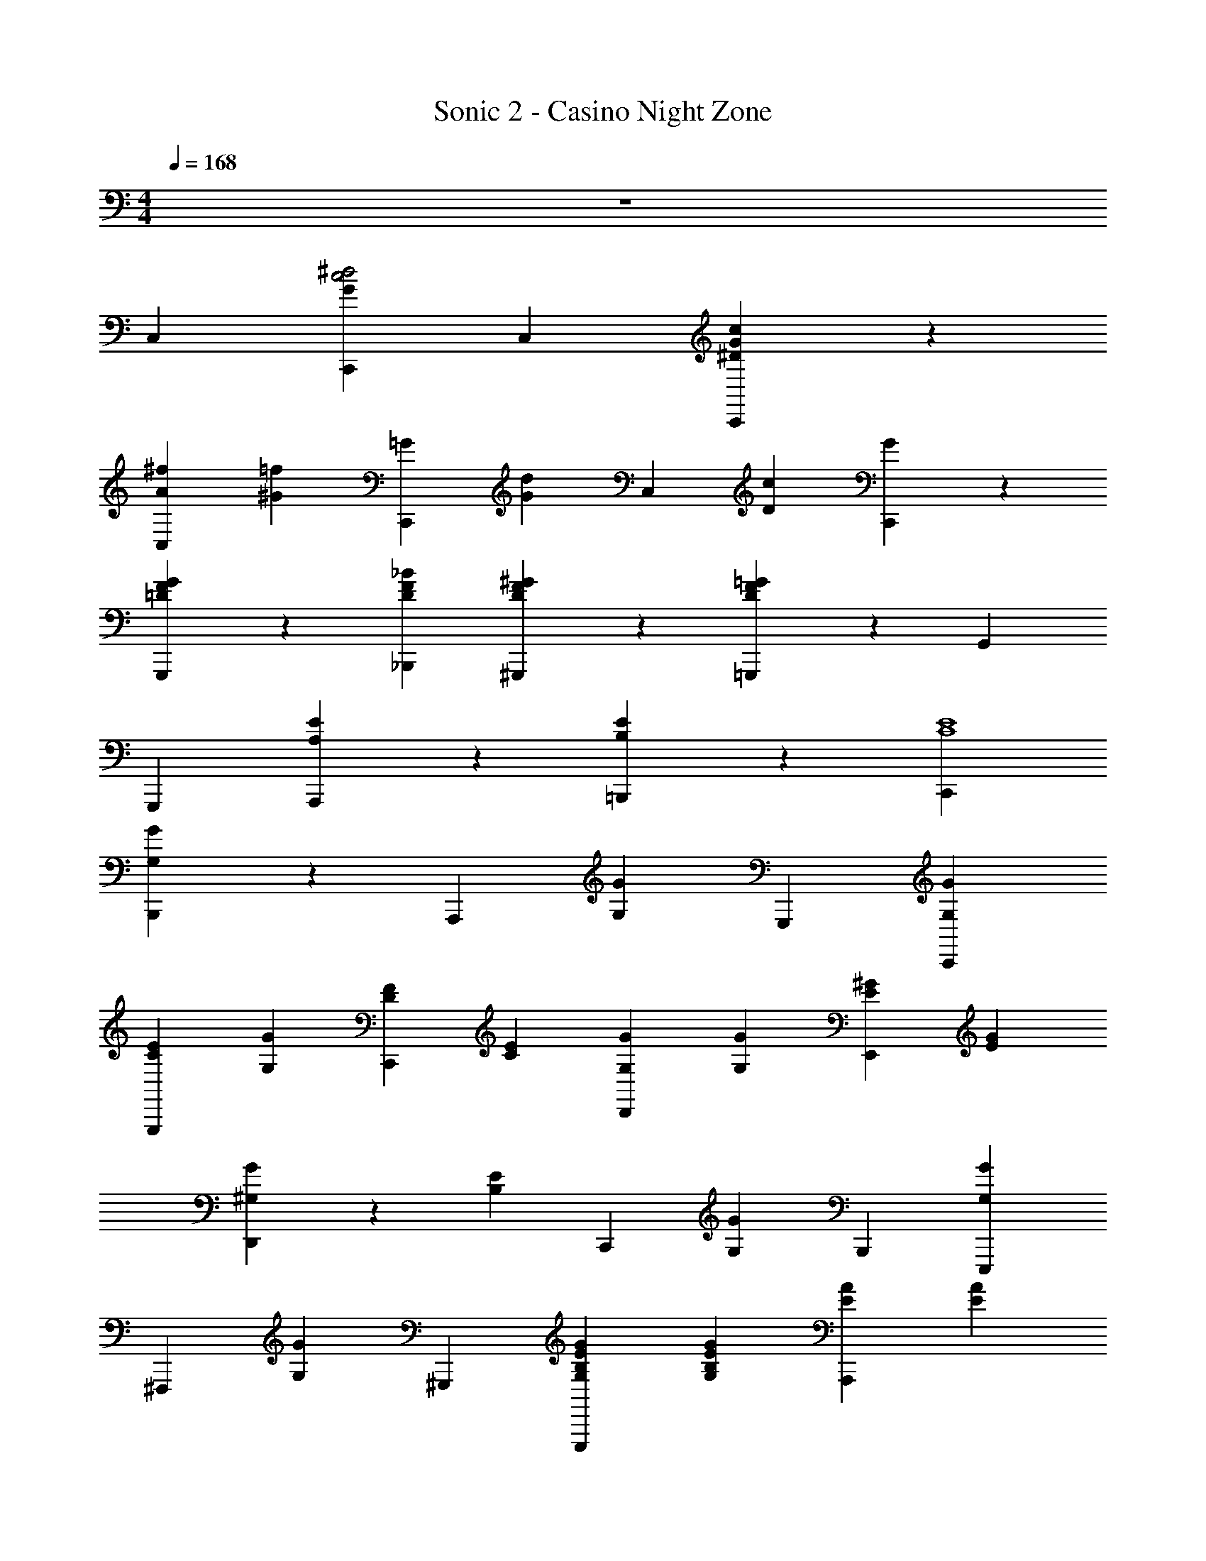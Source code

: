 X: 1
T: Sonic 2 - Casino Night Zone
L: 1/4
M: 4/4
Q: 1/4=168
Z: ABC Generated by Starbound Composer v0.8.6
K: C
z4 
C, [C,,G^d2c2] C, [c/3^D/3C,,G] z2/3 
[^f2/3A2/3C,] [=f/3^G/3] [z2/3C,,=G] [d/3G/3] [z2/3C,] [z/3c4/3D4/3] [C,,G] z 
[G/3=D/3G,,,/3F/3] z2/3 [_B2/3D2/3_B,,,2/3F2/3] [^G/3D/3^G,,,/3F/3] z2/3 [=G/3D/3=G,,,/3F/3] z2/3 G,,/3 
G,,, [E2/3A,2/3A,,,] z/3 [E2/3B,2/3=B,,,] z/3 [C,,E4C4] 
[G,/3G/3B,,,] z2/3 [z2/3A,,,] [G,/3G/3] G,,, [C,,G,G] 
[E2/3C2/3G,,,] [z/3G,G] [F2/3D2/3C,,] [z/3E4/3C4/3] [G,2/3G2/3D,,] [G,/3G/3] [^G2/3E2/3E,,] [G/3E/3] 
[^G,/3G/3D,,] z/3 [z/3E13/3B,13/3] [z2/3C,,] [G,/3G/3] B,,, [E,,,G,G] 
[z2/3^F,,,] [z/3G,G] ^G,,, [E2/3B,2/3G,2/3G2/3E,,,] [E/3B,/3G,/3G/3] [A2/3E2/3A,,,] [A/3E/3] 
[A,/3A/3A,,,] z/3 [E/3C/3] [z2/3E,,C3A,3] [A,/3A/3] E,, [A,,,A,A] 
[z2/3B,,,] [z/3A,A] [C2/3A,2/3C,,] z/3 [D2/3B,2/3A,2/3A2/3B,,,] [C/3A,/3A,/3A/3] [^DCG,,,] 
[G,/3G/3=D2/3_B,2/3_B,,,] z/3 [z/3C19/3G,19/3] [z2/3C,,] [G,/3G/3] D,, [^D,,2/3G,G] D,,/3 
[z2/3G,,,] [z/3G,G] C,, [G,2/3G2/3G,,,] [G,/3G/3] C,, 
[=G,/3=G/3E2/3C2/3C,,] z2/3 [F2/3D2/3=D,,] [G,/3G/3] [E2/3C2/3^D,,] z/3 [^G2/3E2/3E,,2/3^G,G] [G/3E/3E,,/3] 
[z2/3E,,,] [z/3G,GE7/3=B,7/3] F,,, [G,2/3G2/3G,,,] [G,/3G/3] A,,, 
[A,/3A/3A,,,A2E2] z2/3 [z2/3=G,,,] [A,/3A/3] [=B2/3=G2/3G,,,] [A/3E/3] [=F,,,A,Ac2A2] 
[z2/3C,,] [z/3A,A] F,,, [A/3F/3A,2/3A2/3A,,,] z/3 [A,/3A/3] [zG2E2g2] 
[C,,=G,] [zE2C2e2] [C,,G,] [zC2A,2c2] 
[F,,A,] [zD2B,2=d2] [F,,A,] [^D2C2^G,,,2C2^d2] 
[F2/3C2/3G,,,2/3f2/3C] [D/3C/3G,,,/3d/3] [F2/3C2/3C2/3f2/3] [G/3B,/3=G,,,/3B,/3g/3] z2/3 G,,/3 F,, 
[z2/3E,,] [G,/3D,/3] [A,2/3E,2/3=D,,] [C/3G,/3] [C,,2/3E4C4] C,,/3 [e/3E,,,] z2/3 
[z2/3F,,,] e/3 ^F,,, [G,,,e] [E2/3C2/3f2/3=B,,,] e/3 
[F2/3=D2/3C,,] [z/3E4/3C4/3] D,, [^G2/3E2/3E,,] [G/3E/3] [=d/3B,,,] z/3 [z/3E13/3B,13/3] 
[z2/3^G,,,] d/3 F,,, [E,,,d] [e2/3B,,,] d/3 
E,, [E2/3B,2/3E,,,] [E/3B,/3] [A2/3E2/3A,,,] [A/3E/3] [c/3B,,,] z/3 [E/3C/3] 
[z2/3C,,C3A,3] c/3 B,,, [A,,,c] [d2/3C,,] c/3 
[C2/3A,2/3E,,] z/3 [D2/3B,2/3A,,,] [C/3A,/3] [^DCG,,,] [c/3=D2/3_B,2/3_B,,,] z/3 [z/3C19/3^G,19/3] 
[z2/3C,,] c/3 B,,, [G,,,c] [d2/3A,,,] c/3 
B,,, =B,,, [C,,e4] [E2/3C2/3B,,,] z/3 
[F2/3D2/3C,,] z/3 [E2/3C2/3D,,] z/3 [G2/3E2/3E,,2/3d2] [G/3E/3E,,/3] [z2/3B,,,] [z/3E7/3=B,7/3] 
[E,,,e] [G,,,d] [A,,,c4] [B,,,A2E2] 
C,, [B2/3=G2/3E,,] [A/3E/3] [F,,2/3c2A2f4] A,,,4/3 
_B,,, [A/3F/3=B,,,] z2/3 [zG2E2g2] [C,,G] 
[zE2C2e2] [C,,G] [zC2A,2c2] [F,,A] 
[DB,d] [A/3F/3a/3F,,A] z2/3 [zG2E2g2] [C,,G] 
[zE2C2e2] [C,,G] [zC2A,2c2] [F,,A] 
[DB,d] [A/3F/3a/3F,,A] z2/3 [zG2E2g2] [C,,G] 
[zE2C2e2] [C,,G] [zC2A,2c2] [F,,A] 
[AD5/3F,5/3d5/3] [F,,2/3A2/3] [C/3E,/3C,,/3G/3c/3] z4 
C,,/3 z/3 C,,/3 B,,, A,,, =G,,, 
C, [C,,G^d2c2] C, [c/3^D/3C,,G] z2/3 
[^f2/3A2/3C,] [=f/3^G/3] [z2/3C,,=G] [d/3G/3] [z2/3C,] [z/3c4/3D4/3] [C,,G] z 
[G/3=D/3G,,,/3F/3] z2/3 [_B2/3D2/3_B,,,2/3F2/3] [^G/3D/3^G,,,/3F/3] z2/3 [=G/3D/3=G,,,/3F/3] z2/3 G,,/3 
G,,, [E2/3A,2/3A,,,] z/3 [E2/3B,2/3=B,,,] z/3 [C,,E4C4] 
[=G,/3G/3B,,,] z2/3 [z2/3A,,,] [G,/3G/3] G,,, [C,,G,G] 
[E2/3C2/3G,,,] [z/3G,G] [F2/3D2/3C,,] [z/3E4/3C4/3] [G,2/3G2/3D,,] [G,/3G/3] [^G2/3E2/3E,,] [G/3E/3] 
[^G,/3G/3D,,] z/3 [z/3E13/3B,13/3] [z2/3C,,] [G,/3G/3] B,,, [E,,,G,G] 
[z2/3F,,,] [z/3G,G] ^G,,, [E2/3B,2/3G,2/3G2/3E,,,] [E/3B,/3G,/3G/3] [A2/3E2/3A,,,] [A/3E/3] 
[A,/3A/3A,,,] z/3 [E/3C/3] [z2/3E,,C3A,3] [A,/3A/3] E,, [A,,,A,A] 
[z2/3B,,,] [z/3A,A] [C2/3A,2/3C,,] z/3 [D2/3B,2/3A,2/3A2/3B,,,] [C/3A,/3A,/3A/3] [^DCG,,,] 
[G,/3G/3=D2/3_B,2/3_B,,,] z/3 [z/3C19/3G,19/3] [z2/3C,,] [G,/3G/3] D,, [^D,,2/3G,G] D,,/3 
[z2/3G,,,] [z/3G,G] C,, [G,2/3G2/3G,,,] [G,/3G/3] C,, 
[=G,/3=G/3E2/3C2/3C,,] z2/3 [F2/3D2/3=D,,] [G,/3G/3] [E2/3C2/3^D,,] z/3 [^G2/3E2/3E,,2/3^G,G] [G/3E/3E,,/3] 
[z2/3E,,,] [z/3G,GE7/3=B,7/3] F,,, [G,2/3G2/3G,,,] [G,/3G/3] A,,, 
[A,/3A/3A,,,A2E2] z2/3 [z2/3=G,,,] [A,/3A/3] [=B2/3=G2/3G,,,] [A/3E/3] [=F,,,A,Ac2A2] 
[z2/3C,,] [z/3A,A] F,,, [A/3F/3A,2/3A2/3A,,,] z/3 [A,/3A/3] [zG2E2g2] 
[C,,=G,] [zE2C2e2] [C,,G,] [zC2A,2c2] 
[F,,A,] [zD2B,2=d2] [F,,A,] [^D2C2^G,,,2C2^d2] 
[F2/3C2/3G,,,2/3f2/3C] [D/3C/3G,,,/3d/3] [F2/3C2/3C2/3f2/3] [G/3B,/3=G,,,/3B,/3g/3] z2/3 G,,/3 F,, 
[z2/3E,,] [G,/3D,/3] [A,2/3E,2/3=D,,] [C/3G,/3] [C,,2/3E4C4] C,,/3 [e/3E,,,] z2/3 
[z2/3F,,,] e/3 ^F,,, [G,,,e] [E2/3C2/3f2/3=B,,,] e/3 
[F2/3=D2/3C,,] [z/3E4/3C4/3] D,, [^G2/3E2/3E,,] [G/3E/3] [=d/3B,,,] z/3 [z/3E13/3B,13/3] 
[z2/3^G,,,] d/3 F,,, [E,,,d] [e2/3B,,,] d/3 
E,, [E2/3B,2/3E,,,] [E/3B,/3] [A2/3E2/3A,,,] [A/3E/3] [c/3B,,,] z/3 [E/3C/3] 
[z2/3C,,C3A,3] c/3 B,,, [A,,,c] [d2/3C,,] c/3 
[C2/3A,2/3E,,] z/3 [D2/3B,2/3A,,,] [C/3A,/3] [^DCG,,,] [c/3=D2/3_B,2/3_B,,,] z/3 [z/3C19/3^G,19/3] 
[z2/3C,,] c/3 B,,, [G,,,c] [d2/3A,,,] c/3 
B,,, =B,,, [C,,e4] [E2/3C2/3B,,,] z/3 
[F2/3D2/3C,,] z/3 [E2/3C2/3D,,] z/3 [G2/3E2/3E,,2/3d2] [G/3E/3E,,/3] [z2/3B,,,] [z/3E7/3=B,7/3] 
[E,,,e] [G,,,d] [A,,,c4] [B,,,A2E2] 
C,, [B2/3=G2/3E,,] [A/3E/3] [F,,2/3c2A2f4] A,,,4/3 
_B,,, [A/3F/3=B,,,] z2/3 [zG2E2g2] [C,,G] 
[zE2C2e2] [C,,G] [zC2A,2c2] [F,,A] 
[DB,d] [A/3F/3a/3F,,A] z2/3 [zG2E2g2] [C,,G] 
[zE2C2e2] [C,,G] [zC2A,2c2] [F,,A] 
[DB,d] [A/3F/3a/3F,,A] z2/3 [zG2E2g2] [C,,G] 
[zE2C2e2] [C,,G] [zC2A,2c2] [F,,A] 
[AD5/3F,5/3d5/3] [F,,2/3A2/3] [C/3E,/3C,,/3G/3c/3] z4 
C,,/3 z/3 C,,/3 B,,, A,,, =G,,, 
C, [C,,G^d2c2] C, [c/3^D/3C,,G] z2/3 
[^f2/3A2/3C,] [=f/3^G/3] [z2/3C,,=G] [d/3G/3] [z2/3C,] [z/3c4/3D4/3] [C,,G] z 
[G/3=D/3G,,,/3F/3] z2/3 [_B2/3D2/3_B,,,2/3F2/3] [^G/3D/3^G,,,/3F/3] z2/3 [=G/3D/3=G,,,/3F/3] z2/3 G,,/3 
G,,, [E2/3A,2/3A,,,] z/3 [E2/3B,2/3=B,,,] z/3 [C,,E4C4] 
[=G,/3G/3B,,,] z2/3 [z2/3A,,,] [G,/3G/3] G,,, [C,,G,G] 
[E2/3C2/3G,,,] [z/3G,G] [F2/3D2/3C,,] [z/3E4/3C4/3] [G,2/3G2/3D,,] [G,/3G/3] [^G2/3E2/3E,,] [G/3E/3] 
[^G,/3G/3D,,] z/3 [z/3E13/3B,13/3] [z2/3C,,] [G,/3G/3] B,,, [E,,,G,G] 
[z2/3F,,,] [z/3G,G] ^G,,, [E2/3B,2/3G,2/3G2/3E,,,] [E/3B,/3G,/3G/3] [A2/3E2/3A,,,] [A/3E/3] 
[A,/3A/3A,,,] z/3 [E/3C/3] [z2/3E,,C3A,3] [A,/3A/3] E,, [A,,,A,A] 
[z2/3B,,,] [z/3A,A] [C2/3A,2/3C,,] z/3 [D2/3B,2/3A,2/3A2/3B,,,] [C/3A,/3A,/3A/3] [^DCG,,,] 
[G,/3G/3=D2/3_B,2/3_B,,,] z/3 [z/3C7/3G,7/3] [z2/3C,,] [G,/3G/3] D,, 
